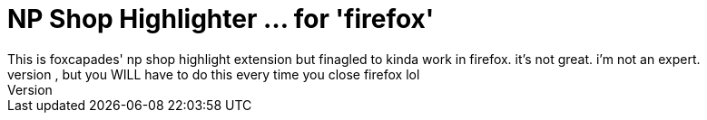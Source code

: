 = NP Shop Highlighter ... for 'firefox'
This is foxcapades' np shop highlight extension but finagled to kinda work in firefox. it's not great. i'm not an expert. 
use by downloading the release, going to about:debugging in firefox's url bar, selecting This Firefox, and then uploading the zip as a temporary add-on. fortunately it will remember lists you feed it, but you WILL have to do this every time you close firefox lol
